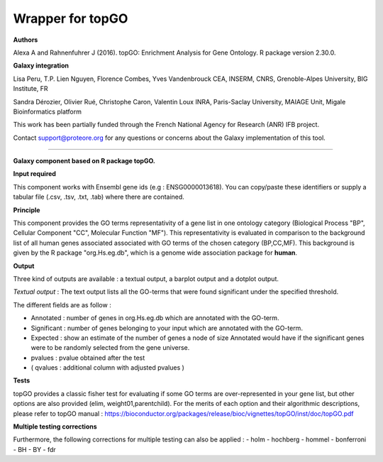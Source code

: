 Wrapper for topGO
=================

**Authors**

Alexa A and Rahnenfuhrer J (2016). topGO: Enrichment Analysis for Gene Ontology. R package version 2.30.0.

**Galaxy integration**

Lisa Peru, T.P. Lien Nguyen, Florence Combes, Yves Vandenbrouck CEA, INSERM, CNRS, Grenoble-Alpes University, BIG Institute, FR

Sandra Dérozier, Olivier Rué, Christophe Caron, Valentin Loux INRA, Paris-Saclay University, MAIAGE Unit, Migale Bioinformatics platform

This work has been partially funded through the French National Agency for Research (ANR) IFB project.

Contact support@proteore.org for any questions or concerns about the Galaxy implementation of this tool.

===================

**Galaxy component based on R package topGO.** 

**Input required**

This component works with Ensembl gene ids (e.g : ENSG0000013618). You can
copy/paste these identifiers or supply a tabular file (.csv, .tsv, .txt, .tab)
where there are contained. 

**Principle**

This component provides the GO terms representativity of a gene list in one ontology category (Biological Process "BP", Cellular Component "CC", Molecular Function "MF"). This representativity is evaluated in comparison to the background list of all human genes associated associated with GO terms of the chosen category (BP,CC,MF). This background is given by the R package "org.Hs.eg.db", which is a genome wide association package for **human**.

**Output**

Three kind of outputs are available : a textual output, a barplot output and
a dotplot output. 

*Textual output* :
The text output lists all the GO-terms that were found significant under the specified threshold.    


The different fields are as follow :

- Annotated : number of genes in org.Hs.eg.db which are annotated with the GO-term.

- Significant : number of genes belonging to your input which are annotated with the GO-term. 

- Expected : show an estimate of the number of genes a node of size Annotated would have if the significant genes were to be randomly selected from the gene universe.  

- pvalues : pvalue obtained after the test 

- ( qvalues  : additional column with adjusted pvalues ) 

 
**Tests**

topGO provides a classic fisher test for evaluating if some GO terms are over-represented in your gene list, but other options are also provided (elim, weight01,parentchild). For the merits of each option and their algorithmic descriptions, please refer to topGO manual : 
https://bioconductor.org/packages/release/bioc/vignettes/topGO/inst/doc/topGO.pdf

**Multiple testing corrections**
    
Furthermore, the following corrections for multiple testing can also be applied : 
- holm
- hochberg
- hommel
- bonferroni
- BH
- BY
- fdr
